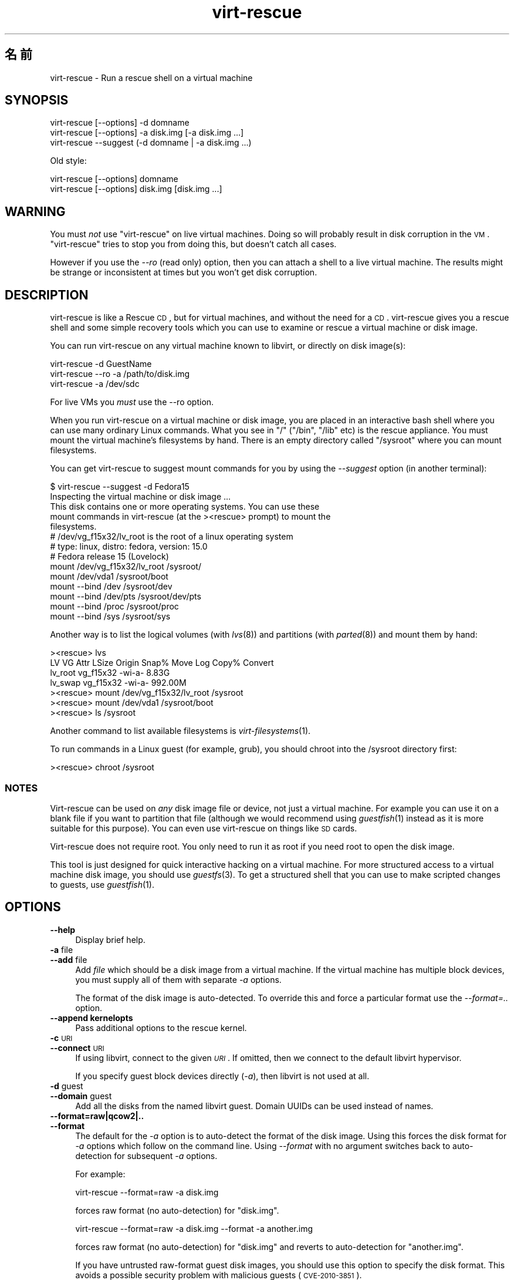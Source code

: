 .\" Automatically generated by Pod::Man 2.25 (Pod::Simple 3.16)
.\"
.\" Standard preamble:
.\" ========================================================================
.de Sp \" Vertical space (when we can't use .PP)
.if t .sp .5v
.if n .sp
..
.de Vb \" Begin verbatim text
.ft CW
.nf
.ne \\$1
..
.de Ve \" End verbatim text
.ft R
.fi
..
.\" Set up some character translations and predefined strings.  \*(-- will
.\" give an unbreakable dash, \*(PI will give pi, \*(L" will give a left
.\" double quote, and \*(R" will give a right double quote.  \*(C+ will
.\" give a nicer C++.  Capital omega is used to do unbreakable dashes and
.\" therefore won't be available.  \*(C` and \*(C' expand to `' in nroff,
.\" nothing in troff, for use with C<>.
.tr \(*W-
.ds C+ C\v'-.1v'\h'-1p'\s-2+\h'-1p'+\s0\v'.1v'\h'-1p'
.ie n \{\
.    ds -- \(*W-
.    ds PI pi
.    if (\n(.H=4u)&(1m=24u) .ds -- \(*W\h'-12u'\(*W\h'-12u'-\" diablo 10 pitch
.    if (\n(.H=4u)&(1m=20u) .ds -- \(*W\h'-12u'\(*W\h'-8u'-\"  diablo 12 pitch
.    ds L" ""
.    ds R" ""
.    ds C` ""
.    ds C' ""
'br\}
.el\{\
.    ds -- \|\(em\|
.    ds PI \(*p
.    ds L" ``
.    ds R" ''
'br\}
.\"
.\" Escape single quotes in literal strings from groff's Unicode transform.
.ie \n(.g .ds Aq \(aq
.el       .ds Aq '
.\"
.\" If the F register is turned on, we'll generate index entries on stderr for
.\" titles (.TH), headers (.SH), subsections (.SS), items (.Ip), and index
.\" entries marked with X<> in POD.  Of course, you'll have to process the
.\" output yourself in some meaningful fashion.
.ie \nF \{\
.    de IX
.    tm Index:\\$1\t\\n%\t"\\$2"
..
.    nr % 0
.    rr F
.\}
.el \{\
.    de IX
..
.\}
.\" ========================================================================
.\"
.IX Title "virt-rescue 1"
.TH virt-rescue 1 "2012-05-01" "libguestfs-1.16.21" "Virtualization Support"
.\" For nroff, turn off justification.  Always turn off hyphenation; it makes
.\" way too many mistakes in technical documents.
.if n .ad l
.nh
.SH "名前"
.IX Header "名前"
virt-rescue \- Run a rescue shell on a virtual machine
.SH "SYNOPSIS"
.IX Header "SYNOPSIS"
.Vb 1
\& virt\-rescue [\-\-options] \-d domname
\&
\& virt\-rescue [\-\-options] \-a disk.img [\-a disk.img ...]
\&
\& virt\-rescue \-\-suggest (\-d domname | \-a disk.img ...)
.Ve
.PP
Old style:
.PP
.Vb 1
\& virt\-rescue [\-\-options] domname
\&
\& virt\-rescue [\-\-options] disk.img [disk.img ...]
.Ve
.SH "WARNING"
.IX Header "WARNING"
You must \fInot\fR use \f(CW\*(C`virt\-rescue\*(C'\fR on live virtual machines.  Doing so will
probably result in disk corruption in the \s-1VM\s0.  \f(CW\*(C`virt\-rescue\*(C'\fR tries to stop
you from doing this, but doesn't catch all cases.
.PP
However if you use the \fI\-\-ro\fR (read only) option, then you can attach a
shell to a live virtual machine.  The results might be strange or
inconsistent at times but you won't get disk corruption.
.SH "DESCRIPTION"
.IX Header "DESCRIPTION"
virt-rescue is like a Rescue \s-1CD\s0, but for virtual machines, and without the
need for a \s-1CD\s0.  virt-rescue gives you a rescue shell and some simple
recovery tools which you can use to examine or rescue a virtual machine or
disk image.
.PP
You can run virt-rescue on any virtual machine known to libvirt, or directly
on disk image(s):
.PP
.Vb 1
\& virt\-rescue \-d GuestName
\&
\& virt\-rescue \-\-ro \-a /path/to/disk.img
\&
\& virt\-rescue \-a /dev/sdc
.Ve
.PP
For live VMs you \fImust\fR use the \-\-ro option.
.PP
When you run virt-rescue on a virtual machine or disk image, you are placed
in an interactive bash shell where you can use many ordinary Linux
commands.  What you see in \f(CW\*(C`/\*(C'\fR (\f(CW\*(C`/bin\*(C'\fR, \f(CW\*(C`/lib\*(C'\fR etc) is the rescue
appliance.  You must mount the virtual machine's filesystems by hand.  There
is an empty directory called \f(CW\*(C`/sysroot\*(C'\fR where you can mount filesystems.
.PP
You can get virt-rescue to suggest mount commands for you by using the
\&\fI\-\-suggest\fR option (in another terminal):
.PP
.Vb 2
\& $ virt\-rescue \-\-suggest \-d Fedora15
\& Inspecting the virtual machine or disk image ...
\& 
\& This disk contains one or more operating systems.  You can use these
\& mount commands in virt\-rescue (at the ><rescue> prompt) to mount the
\& filesystems.
\& 
\& # /dev/vg_f15x32/lv_root is the root of a linux operating system
\& # type: linux, distro: fedora, version: 15.0
\& # Fedora release 15 (Lovelock)
\& 
\& mount /dev/vg_f15x32/lv_root /sysroot/
\& mount /dev/vda1 /sysroot/boot
\& mount \-\-bind /dev /sysroot/dev
\& mount \-\-bind /dev/pts /sysroot/dev/pts
\& mount \-\-bind /proc /sysroot/proc
\& mount \-\-bind /sys /sysroot/sys
.Ve
.PP
Another way is to list the logical volumes (with \fIlvs\fR\|(8)) and partitions
(with \fIparted\fR\|(8)) and mount them by hand:
.PP
.Vb 7
\& ><rescue> lvs
\& LV      VG        Attr   LSize   Origin Snap%  Move Log Copy%  Convert
\& lv_root vg_f15x32 \-wi\-a\-   8.83G
\& lv_swap vg_f15x32 \-wi\-a\- 992.00M
\& ><rescue> mount /dev/vg_f15x32/lv_root /sysroot
\& ><rescue> mount /dev/vda1 /sysroot/boot
\& ><rescue> ls /sysroot
.Ve
.PP
Another command to list available filesystems is \fIvirt\-filesystems\fR\|(1).
.PP
To run commands in a Linux guest (for example, grub), you should chroot into
the /sysroot directory first:
.PP
.Vb 1
\& ><rescue> chroot /sysroot
.Ve
.SS "\s-1NOTES\s0"
.IX Subsection "NOTES"
Virt-rescue can be used on \fIany\fR disk image file or device, not just a
virtual machine.  For example you can use it on a blank file if you want to
partition that file (although we would recommend using \fIguestfish\fR\|(1)
instead as it is more suitable for this purpose).  You can even use
virt-rescue on things like \s-1SD\s0 cards.
.PP
Virt-rescue does not require root.  You only need to run it as root if you
need root to open the disk image.
.PP
This tool is just designed for quick interactive hacking on a virtual
machine.  For more structured access to a virtual machine disk image, you
should use \fIguestfs\fR\|(3).  To get a structured shell that you can use to
make scripted changes to guests, use \fIguestfish\fR\|(1).
.SH "OPTIONS"
.IX Header "OPTIONS"
.IP "\fB\-\-help\fR" 4
.IX Item "--help"
Display brief help.
.IP "\fB\-a\fR file" 4
.IX Item "-a file"
.PD 0
.IP "\fB\-\-add\fR file" 4
.IX Item "--add file"
.PD
Add \fIfile\fR which should be a disk image from a virtual machine.  If the
virtual machine has multiple block devices, you must supply all of them with
separate \fI\-a\fR options.
.Sp
The format of the disk image is auto-detected.  To override this and force a
particular format use the \fI\-\-format=..\fR option.
.IP "\fB\-\-append kernelopts\fR" 4
.IX Item "--append kernelopts"
Pass additional options to the rescue kernel.
.IP "\fB\-c\fR \s-1URI\s0" 4
.IX Item "-c URI"
.PD 0
.IP "\fB\-\-connect\fR \s-1URI\s0" 4
.IX Item "--connect URI"
.PD
If using libvirt, connect to the given \fI\s-1URI\s0\fR.  If omitted, then we connect
to the default libvirt hypervisor.
.Sp
If you specify guest block devices directly (\fI\-a\fR), then libvirt is not
used at all.
.IP "\fB\-d\fR guest" 4
.IX Item "-d guest"
.PD 0
.IP "\fB\-\-domain\fR guest" 4
.IX Item "--domain guest"
.PD
Add all the disks from the named libvirt guest.  Domain UUIDs can be used
instead of names.
.IP "\fB\-\-format=raw|qcow2|..\fR" 4
.IX Item "--format=raw|qcow2|.."
.PD 0
.IP "\fB\-\-format\fR" 4
.IX Item "--format"
.PD
The default for the \fI\-a\fR option is to auto-detect the format of the disk
image.  Using this forces the disk format for \fI\-a\fR options which follow on
the command line.  Using \fI\-\-format\fR with no argument switches back to
auto-detection for subsequent \fI\-a\fR options.
.Sp
For example:
.Sp
.Vb 1
\& virt\-rescue \-\-format=raw \-a disk.img
.Ve
.Sp
forces raw format (no auto-detection) for \f(CW\*(C`disk.img\*(C'\fR.
.Sp
.Vb 1
\& virt\-rescue \-\-format=raw \-a disk.img \-\-format \-a another.img
.Ve
.Sp
forces raw format (no auto-detection) for \f(CW\*(C`disk.img\*(C'\fR and reverts to
auto-detection for \f(CW\*(C`another.img\*(C'\fR.
.Sp
If you have untrusted raw-format guest disk images, you should use this
option to specify the disk format.  This avoids a possible security problem
with malicious guests (\s-1CVE\-2010\-3851\s0).
.IP "\fB\-m \s-1MB\s0\fR" 4
.IX Item "-m MB"
.PD 0
.IP "\fB\-\-memsize \s-1MB\s0\fR" 4
.IX Item "--memsize MB"
.PD
Change the amount of memory allocated to the rescue system.  The default is
set by libguestfs and is small but adequate for running system tools.  The
occasional program might need more memory.  The parameter is specified in
megabytes.
.IP "\fB\-\-network\fR" 4
.IX Item "--network"
Enable \s-1QEMU\s0 user networking in the guest.  See \*(L"\s-1NETWORK\s0\*(R".
.IP "\fB\-r\fR" 4
.IX Item "-r"
.PD 0
.IP "\fB\-\-ro\fR" 4
.IX Item "--ro"
.PD
Open the image read-only.
.Sp
The option must always be used if the disk image or virtual machine might be
running, and is generally recommended in cases where you don't need write
access to the disk.
.Sp
See also \*(L"\s-1OPENING\s0 \s-1DISKS\s0 \s-1FOR\s0 \s-1READ\s0 \s-1AND\s0 \s-1WRITE\s0\*(R" in \fIguestfish\fR\|(1).
.IP "\fB\-\-selinux\fR" 4
.IX Item "--selinux"
Enable SELinux in the rescue appliance.  You should read
\&\*(L"\s-1SELINUX\s0\*(R" in \fIguestfs\fR\|(3) before using this option.
.IP "\fB\-\-smp\fR N" 4
.IX Item "--smp N"
Enable N ≥ 2 virtual CPUs in the rescue appliance.
.IP "\fB\-\-suggest\fR" 4
.IX Item "--suggest"
Inspect the disk image and suggest what mount commands should be used to
mount the disks.  You should use the \fI\-\-suggest\fR option in a second
terminal, then paste the commands into another virt-rescue.
.Sp
This option implies \fI\-\-ro\fR and is safe to use even if the guest is up or if
another virt-rescue is running.
.IP "\fB\-v\fR" 4
.IX Item "-v"
.PD 0
.IP "\fB\-\-verbose\fR" 4
.IX Item "--verbose"
.PD
Enable verbose messages for debugging.
.IP "\fB\-V\fR" 4
.IX Item "-V"
.PD 0
.IP "\fB\-\-version\fR" 4
.IX Item "--version"
.PD
Display version number and exit.
.IP "\fB\-w\fR" 4
.IX Item "-w"
.PD 0
.IP "\fB\-\-rw\fR" 4
.IX Item "--rw"
.PD
This changes the \fI\-a\fR and \fI\-d\fR options so that disks are added and mounts
are done read-write.
.Sp
See \*(L"\s-1OPENING\s0 \s-1DISKS\s0 \s-1FOR\s0 \s-1READ\s0 \s-1AND\s0 \s-1WRITE\s0\*(R" in \fIguestfish\fR\|(1).
.IP "\fB\-x\fR" 4
.IX Item "-x"
Enable tracing of libguestfs \s-1API\s0 calls.
.SH "OLD-STYLE COMMAND LINE ARGUMENTS"
.IX Header "OLD-STYLE COMMAND LINE ARGUMENTS"
Previous versions of virt-rescue allowed you to write either:
.PP
.Vb 1
\& virt\-rescue disk.img [disk.img ...]
.Ve
.PP
or
.PP
.Vb 1
\& virt\-rescue guestname
.Ve
.PP
whereas in this version you should use \fI\-a\fR or \fI\-d\fR respectively to avoid
the confusing case where a disk image might have the same name as a guest.
.PP
For compatibility the old style is still supported.
.SH "NETWORK"
.IX Header "NETWORK"
Adding the \fI\-\-network\fR option enables \s-1QEMU\s0 user networking in the rescue
appliance.  There are some differences between user networking and ordinary
networking:
.IP "ping does not work" 4
.IX Item "ping does not work"
Because the \s-1ICMP\s0 \s-1ECHO_REQUEST\s0 protocol generally requires root in order to
send the ping packets, and because virt-rescue must be able to run as
non-root, \s-1QEMU\s0 user networking is not able to emulate the \fIping\fR\|(8)
command.  The ping command will appear to resolve addresses but will not be
able to send or receive any packets.  This does not mean that the network is
not working.
.IP "cannot receive connections" 4
.IX Item "cannot receive connections"
\&\s-1QEMU\s0 user networking cannot receive incoming connections.
.IP "making \s-1TCP\s0 connections" 4
.IX Item "making TCP connections"
The virt-rescue appliance needs to be small and so does not include many
network tools.  In particular there is no \fItelnet\fR\|(1) command.  You can
make \s-1TCP\s0 connections from the shell using the magical
\&\f(CW\*(C`/dev/tcp/<hostname>/<port>\*(C'\fR syntax:
.Sp
.Vb 3
\& exec 3<>/dev/tcp/redhat.com/80
\& echo "GET /" >&3
\& cat <&3
.Ve
.Sp
See \fIbash\fR\|(1) for more details.
.SH "ENVIRONMENT VARIABLES"
.IX Header "ENVIRONMENT VARIABLES"
Several environment variables affect virt-rescue.  See
\&\*(L"\s-1ENVIRONMENT\s0 \s-1VARIABLES\s0\*(R" in \fIguestfs\fR\|(3) for the complete list.
.SH "SHELL QUOTING"
.IX Header "SHELL QUOTING"
Libvirt guest names can contain arbitrary characters, some of which have
meaning to the shell such as \f(CW\*(C`#\*(C'\fR and space.  You may need to quote or
escape these characters on the command line.  See the shell manual page
\&\fIsh\fR\|(1) for details.
.SH "FILES"
.IX Header "FILES"
.ie n .IP "$HOME/.libguestfs\-tools.rc" 4
.el .IP "\f(CW$HOME\fR/.libguestfs\-tools.rc" 4
.IX Item "$HOME/.libguestfs-tools.rc"
.PD 0
.IP "/etc/libguestfs\-tools.conf" 4
.IX Item "/etc/libguestfs-tools.conf"
.PD
This configuration file controls the default read-only or read-write mode
(\fI\-\-ro\fR or \fI\-\-rw\fR).
.Sp
See \*(L"\s-1OPENING\s0 \s-1DISKS\s0 \s-1FOR\s0 \s-1READ\s0 \s-1AND\s0 \s-1WRITE\s0\*(R" in \fIguestfish\fR\|(1).
.SH "SEE ALSO"
.IX Header "SEE ALSO"
\&\fIguestfs\fR\|(3), \fIguestfish\fR\|(1), \fIvirt\-cat\fR\|(1), \fIvirt\-edit\fR\|(1),
\&\fIvirt\-filesystems\fR\|(1), <http://libguestfs.org/>.
.SH "AUTHOR"
.IX Header "AUTHOR"
Richard W.M. Jones <http://people.redhat.com/~rjones/>
.SH "COPYRIGHT"
.IX Header "COPYRIGHT"
Copyright (C) 2009\-2012 Red Hat Inc.
.PP
This program is free software; you can redistribute it and/or modify it
under the terms of the \s-1GNU\s0 General Public License as published by the Free
Software Foundation; either version 2 of the License, or (at your option)
any later version.
.PP
This program is distributed in the hope that it will be useful, but \s-1WITHOUT\s0
\&\s-1ANY\s0 \s-1WARRANTY\s0; without even the implied warranty of \s-1MERCHANTABILITY\s0 or
\&\s-1FITNESS\s0 \s-1FOR\s0 A \s-1PARTICULAR\s0 \s-1PURPOSE\s0.  See the \s-1GNU\s0 General Public License for
more details.
.PP
You should have received a copy of the \s-1GNU\s0 General Public License along with
this program; if not, write to the Free Software Foundation, Inc., 51
Franklin Street, Fifth Floor, Boston, \s-1MA\s0 02110\-1301 \s-1USA\s0.
